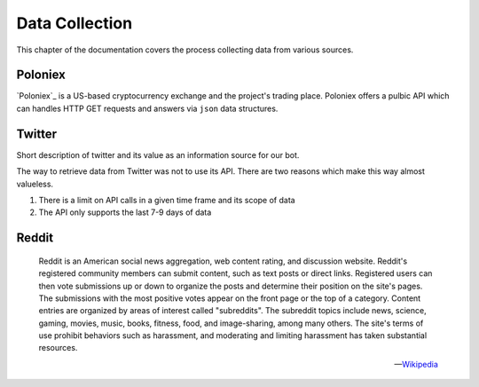 .. _data_collection:


***************
Data Collection
***************

This chapter of the documentation covers the process collecting data from various sources.


.. _poloniex:

Poloniex
========

`Poloniex`_ is a US-based cryptocurrency exchange and the project's trading place. Poloniex offers a pulbic API which can handles HTTP GET requests and answers via ``json`` data structures.

.. _Poloniex: https://poloniex.com/


.. _twitter:

Twitter
=======

Short description of twitter and its value as an information source for our bot.

The way to retrieve data from Twitter was not to use its API. There are two reasons which make this way almost valueless.

1. There is a limit on API calls in a given time frame and its scope of data
2. The API only supports the last 7-9 days of data


.. _reddit:

Reddit
======

.. epigraph::

   Reddit is an American social news aggregation, web content rating, and discussion website. Reddit's registered community members can submit content, such as text posts or direct links. Registered users can then vote submissions up or down to organize the posts and determine their position on the site's pages. The submissions with the most positive votes appear on the front page or the top of a category. Content entries are organized by areas of interest called "subreddits". The subreddit topics include news, science, gaming, movies, music, books, fitness, food, and image-sharing, among many others. The site's terms of use prohibit behaviors such as harassment, and moderating and limiting harassment has taken substantial resources.

   -- `Wikipedia <https://en.wikipedia.org/wiki/Reddit>`_
